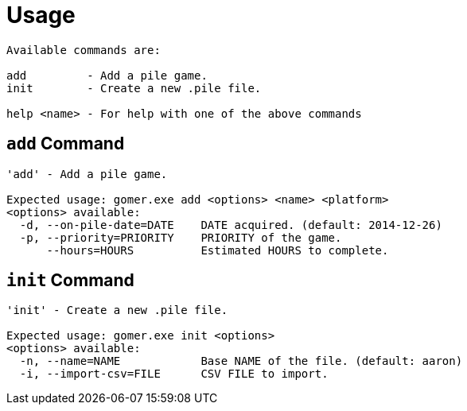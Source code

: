 ﻿= Usage

[listing]
----

Available commands are:

add         - Add a pile game.
init        - Create a new .pile file.

help <name> - For help with one of the above commands

----

[[add-command]]
== `add` Command

[listing]
----

'add' - Add a pile game.

Expected usage: gomer.exe add <options> <name> <platform>
<options> available:
  -d, --on-pile-date=DATE    DATE acquired. (default: 2014-12-26)
  -p, --priority=PRIORITY    PRIORITY of the game.
      --hours=HOURS          Estimated HOURS to complete.

----

[[init-command]]
== `init` Command

[listing]
----

'init' - Create a new .pile file.

Expected usage: gomer.exe init <options> 
<options> available:
  -n, --name=NAME            Base NAME of the file. (default: aaron)
  -i, --import-csv=FILE      CSV FILE to import.

----
